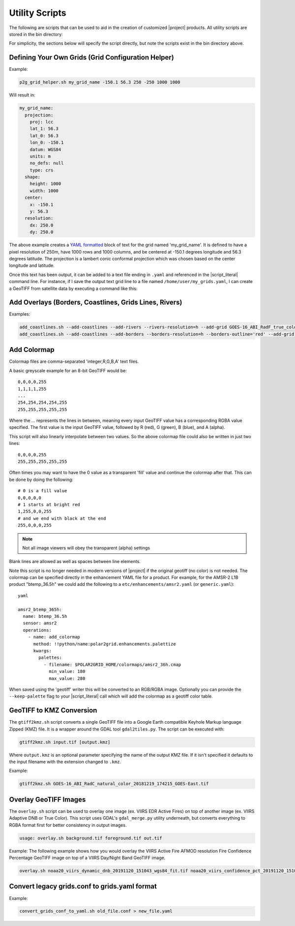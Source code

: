 Utility Scripts
===============

The following are scripts that can be used to aid in the 
creation of customized |project| products. All utility
scripts are stored in the bin directory:

.. ifconfig:: is_geo2grid

    .. code-block:: bash

        $GEO2GRID_HOME/bin/<script>.sh ...

.. ifconfig:: not is_geo2grid

    .. code-block:: bash

        $POLAR2GRID_HOME/bin/<script>.sh ...

For simplicity, the sections below will specify the script directly, but
note the scripts exist in the bin directory above.

.. _util_p2g_grid_helper:

Defining Your Own Grids (Grid Configuration Helper)
---------------------------------------------------

.. argparse::
    :module: polar2grid.grids.config_helper
    :func: get_parser
    :prog: p2g_grid_helper.sh
    :nodefaultconst:


Example:

.. code-block:: bash

    p2g_grid_helper.sh my_grid_name -150.1 56.3 250 -250 1000 1000

Will result in:

.. code-block:: yaml

    my_grid_name:
      projection:
        proj: lcc
        lat_1: 56.3
        lat_0: 56.3
        lon_0: -150.1
        datum: WGS84
        units: m
        no_defs: null
        type: crs
      shape:
        height: 1000
        width: 1000
      center:
        x: -150.1
        y: 56.3
      resolution:
        dx: 250.0
        dy: 250.0

The above example creates a
`YAML formatted <https://en.wikipedia.org/wiki/YAML>`_ block of text for the
grid named 'my_grid_name'. It is defined to have a pixel resolution of 250m,
have 1000 rows and 1000 columns, and be centered at
-150.1 degrees longitude and 56.3 degrees latitude. The projection
is a lambert conic conformal projection which was chosen based on the 
center longitude and latitude.

Once this text has been output, it can be added to a text file ending in
``.yaml`` and referenced in the |script_literal| command line.  For instance,
if I save
the output text grid line to a file named ``/home/user/my_grids.yaml``, I can
create a GeoTIFF from satellite data by executing a command like this:

.. ifconfig:: is_geo2grid

    .. code-block:: bash

       geo2grid.sh -r abi_l1b -w geotiff --grid-configs /home/user/my_grids.yaml -g my_grid_name -f <path_to_files>

.. ifconfig:: not is_geo2grid

    .. code-block:: bash

       polar2grid.sh -r viirs_sdr -w geotiff --grid-configs /home/p2g/my_grids.yaml -g my_grid_name -f <path_to_files>

.. _util_add_coastlines:

Add Overlays (Borders, Coastlines, Grids Lines, Rivers)
-------------------------------------------------------

.. argparse::
    :module: polar2grid.add_coastlines
    :func: get_parser
    :prog: add_coastlines.sh
    :nodefaultconst:

Examples:

.. code-block:: bash

    add_coastlines.sh --add-coastlines --add-rivers --rivers-resolution=h --add-grid GOES-16_ABI_RadF_true_color_20181112_063034_GOES-East.tif
    add_coastlines.sh --add-coastlines --add-borders --borders-resolution=h --borders-outline='red' --add-grid GOES-16_ABI_RadF_natural_color_20181112_183034_GOES-East.tif -o abi_natural_color_coastlines.png

.. _util_add_colormap:

Add Colormap
------------

.. argparse::
    :module: polar2grid.add_colormap
    :func: get_parser
    :prog: add_colormap.sh
    :nodefaultconst:


Colormap files are comma-separated 'integer,R,G,B,A' text files.

A basic greyscale example for an 8-bit GeoTIFF would be:

.. parsed-literal::

    0,0,0,0,255
    1,1,1,1,255
    ...
    254,254,254,254,255
    255,255,255,255,255

Where the `...` represents the lines in between, meaning every input
GeoTIFF value has a corresponding RGBA value specified. The first value
is the input GeoTIFF value, followed by R (red), G (green), B (blue),
and A (alpha).

This script will also linearly interpolate between two values.
So the above colormap file could also be written in just two lines:

.. parsed-literal::

    0,0,0,0,255
    255,255,255,255,255

Often times you may want to have the 0 value as a transparent 'fill' value
and continue the colormap after that. This can be done by doing the
following:

.. parsed-literal::

    # 0 is a fill value
    0,0,0,0,0
    # 1 starts at bright red
    1,255,0,0,255
    # and we end with black at the end
    255,0,0,0,255

.. note::

    Not all image viewers will obey the transparent (alpha) settings

Blank lines are allowed as well as spaces between line elements.

Note this script is no longer needed in modern versions of |project| if the
original geotiff (no color) is not needed. The colormap can be specified
directly in the enhancement YAML file for a product. For example, for the
AMSR-2 L1B product "btemp_36.5h" we could add the following to a
``etc/enhancements/amsr2.yaml`` (or ``generic.yaml``):

.. parsed-literal:: yaml

  amsr2_btemp_365h:
    name: btemp_36.5h
    sensor: amsr2
    operations:
      - name: add_colormap
        method: !!python/name:polar2grid.enhancements.palettize
        kwargs:
          palettes:
            - filename: $POLAR2GRID_HOME/colormaps/amsr2_36h.cmap
              min_value: 180
              max_value: 280

When saved using the 'geotiff' writer this will be converted to an RGB/RGBA
image. Optionally you can provide the ``--keep-palette`` flag to your
|script_literal| call which will add the colormap as a geotiff color table.

.. _util_gtiff2kmz:

GeoTIFF to KMZ Conversion
-------------------------

The ``gtiff2kmz.sh`` script converts a single GeoTIFF file into a Google Earth
compatible Keyhole Markup language Zipped (KMZ) file. It is a wrapper around the 
GDAL tool ``gdal2tiles.py``.  The script can be executed with:

.. code-block:: bash

    gtiff2kmz.sh input.tif [output.kmz]

Where ``output.kmz`` is an optional parameter specifying the name of the
output KMZ file. If it isn't specified it defaults to the input
filename with the extension changed to ``.kmz``.

Example:

.. code-block:: bash

    gtiff2kmz.sh GOES-16_ABI_RadC_natural_color_20181219_174215_GOES-East.tif


.. _util_script_fireoverlay:

Overlay GeoTIFF Images
----------------------

The ``overlay.sh`` script can be used to overlay one image (ex. VIIRS EDR
Active Fires) on top of another image (ex. VIIRS Adaptive DNB or True Color).
This script uses GDAL's ``gdal_merge.py`` utility underneath, but converts
everything to RGBA format first for better consistency in output images.

.. code-block:: bash

    usage: overlay.sh background.tif foreground.tif out.tif

Example:
The following example shows how you would overlay the VIIRS Active
Fire AFMOD resolution Fire Confidence Percentage GeoTIFF image on top of a 
VIIRS Day/Night Band GeoTIFF image.

.. code-block:: bash

    overlay.sh noaa20_viirs_dynamic_dnb_20191120_151043_wgs84_fit.tif noaa20_viirs_confidence_pct_20191120_151043_wgs84_fit.tif afmod_overlay_confidence_cat.tif
      

.. ifconfig:: is_geo2grid

  Convert GeoTIFFs to MP4 Video
  -----------------------------

  The ``gtiff2mp4.sh`` script converts a series of GeoTIFF files in to a
  single MP4 video file. This script uses default video creation settings
  to support most video players. If an image is too large for the video
  creation they will be automatically scaled to a smaller size.

  .. code-block:: bash

      gtiff2mp4.sh out.mp4 in1.tif in2.tif ...

  This will create a MP4 video file called ``out.mp4`` with 24 images (frames)
  per second.

  Example:

  .. code-block:: bash

      gtiff2mp4.sh my_natural_color_animation.mp4  *natural_color*.tif

.. ifconfig:: is_geo2grid

  Remap GOES GeoTIFFs
  -------------------

  The projection of the GOES-East and GOES-West satellites uses special
  parameters that are not always supported by older visualization tools.
  While new versions of GDAL and PROJ.4 libraries can often fix these issues,
  this is not always an option. |project| provides the ``reproject_goes.sh``
  script to remap GOES GeoTIFFs to a nearly identical projection that is more
  compatible with older visualization tools. The script can be called by 
  executing:

  .. code-block:: bash

      reproject_goes.sh in1.tif in2.tif in3.tif

  The script will take the original name and add a ``-y`` to the end. So in
  the above example the results would be ``in1-y.tif``, ``in2-y.tif``,
  and ``in3-y.tif``. The ``y`` refers to the sweep angle axis projection
  parameter that differs between the input geotiff (``x``) and the output
  geotiff (``y``).

.. _util_convert_grids:

Convert legacy grids.conf to grids.yaml format
----------------------------------------------

.. argparse::
    :module: polar2grid.utils.convert_grids_conf_to_yaml
    :func: get_parser
    :prog: convert_grids_conf_to_yaml.sh
    :nodefaultconst:

Example:

.. code-block:: bash

    convert_grids_conf_to_yaml.sh old_file.conf > new_file.yaml
